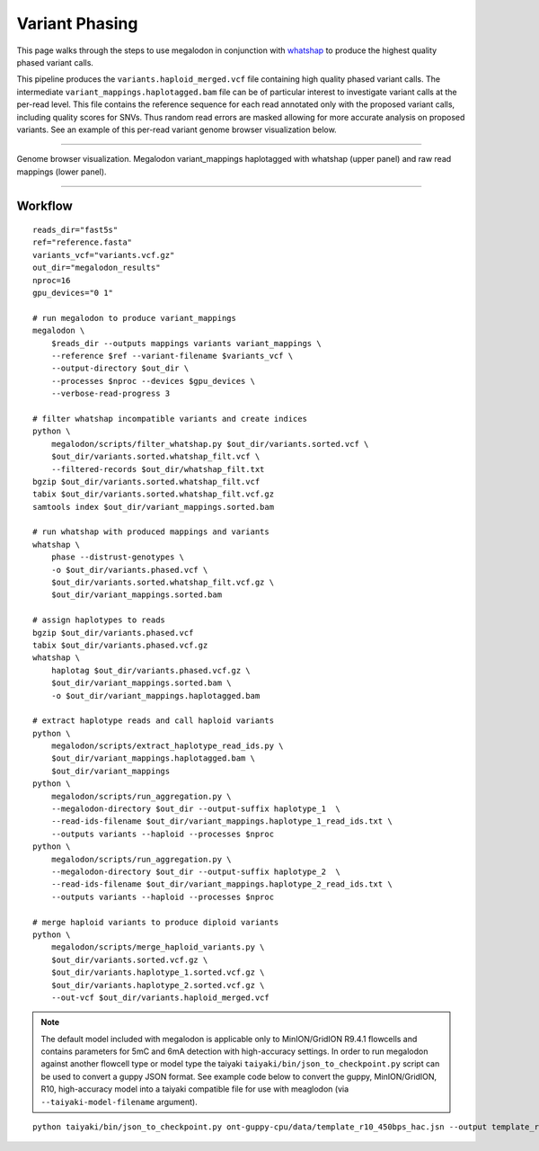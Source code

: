 ***************
Variant Phasing
***************

This page walks through the steps to use megalodon in conjunction with `whatshap <https://whatshap.readthedocs.io/en/latest/>`_ to produce the highest quality phased variant calls.

This pipeline produces the ``variants.haploid_merged.vcf`` file containing high quality phased variant calls.
The intermediate ``variant_mappings.haplotagged.bam`` file can be of particular interest to investigate variant calls at the per-read level.
This file contains the reference sequence for each read annotated only with the proposed variant calls, including quality scores for SNVs.
Thus random read errors are masked allowing for more accurate analysis on proposed variants.
See an example of this per-read variant genome browser visualization below.

----

.. figure::  _images/whatshap_haplotagged_variant_viz.png
   :align: center
   :width: 600

   Genome browser visualization. Megalodon variant_mappings haplotagged with whatshap (upper panel) and raw read mappings (lower panel).

----

--------
Workflow
--------

::

   reads_dir="fast5s"
   ref="reference.fasta"
   variants_vcf="variants.vcf.gz"
   out_dir="megalodon_results"
   nproc=16
   gpu_devices="0 1"

   # run megalodon to produce variant_mappings
   megalodon \
       $reads_dir --outputs mappings variants variant_mappings \
       --reference $ref --variant-filename $variants_vcf \
       --output-directory $out_dir \
       --processes $nproc --devices $gpu_devices \
       --verbose-read-progress 3

   # filter whatshap incompatible variants and create indices
   python \
       megalodon/scripts/filter_whatshap.py $out_dir/variants.sorted.vcf \
       $out_dir/variants.sorted.whatshap_filt.vcf \
       --filtered-records $out_dir/whatshap_filt.txt
   bgzip $out_dir/variants.sorted.whatshap_filt.vcf
   tabix $out_dir/variants.sorted.whatshap_filt.vcf.gz
   samtools index $out_dir/variant_mappings.sorted.bam

   # run whatshap with produced mappings and variants
   whatshap \
       phase --distrust-genotypes \
       -o $out_dir/variants.phased.vcf \
       $out_dir/variants.sorted.whatshap_filt.vcf.gz \
       $out_dir/variant_mappings.sorted.bam

   # assign haplotypes to reads
   bgzip $out_dir/variants.phased.vcf
   tabix $out_dir/variants.phased.vcf.gz
   whatshap \
       haplotag $out_dir/variants.phased.vcf.gz \
       $out_dir/variant_mappings.sorted.bam \
       -o $out_dir/variant_mappings.haplotagged.bam

   # extract haplotype reads and call haploid variants
   python \
       megalodon/scripts/extract_haplotype_read_ids.py \
       $out_dir/variant_mappings.haplotagged.bam \
       $out_dir/variant_mappings
   python \
       megalodon/scripts/run_aggregation.py \
       --megalodon-directory $out_dir --output-suffix haplotype_1  \
       --read-ids-filename $out_dir/variant_mappings.haplotype_1_read_ids.txt \
       --outputs variants --haploid --processes $nproc
   python \
       megalodon/scripts/run_aggregation.py \
       --megalodon-directory $out_dir --output-suffix haplotype_2  \
       --read-ids-filename $out_dir/variant_mappings.haplotype_2_read_ids.txt \
       --outputs variants --haploid --processes $nproc

   # merge haploid variants to produce diploid variants
   python \
       megalodon/scripts/merge_haploid_variants.py \
       $out_dir/variants.sorted.vcf.gz \
       $out_dir/variants.haplotype_1.sorted.vcf.gz \
       $out_dir/variants.haplotype_2.sorted.vcf.gz \
       --out-vcf $out_dir/variants.haploid_merged.vcf

.. note::

   The default model included with megalodon is applicable only to MinION/GridION R9.4.1 flowcells and contains parameters for 5mC and 6mA detection with high-accuracy settings.
   In order to run megalodon against another flowcell type or model type the taiyaki ``taiyaki/bin/json_to_checkpoint.py`` script can be used to convert a guppy JSON format.
   See example code below to convert the guppy, MinION/GridION, R10, high-accuracy model into a taiyaki compatible file for use with meaglodon (via ``--taiyaki-model-filename`` argument).

::

   python taiyaki/bin/json_to_checkpoint.py ont-guppy-cpu/data/template_r10_450bps_hac.jsn --output template_r10_450bps_hac.cp
